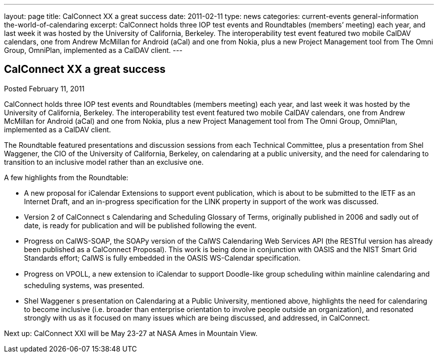 ---
layout: page
title: CalConnect XX a great success
date: 2011-02-11
type: news
categories: current-events general-information the-world-of-calendaring
excerpt: CalConnect holds three IOP test events and Roundtables (members’ meeting) each year, and last week it was hosted by the University of California, Berkeley. The interoperability test event featured two mobile CalDAV calendars, one from Andrew McMillan for Android (aCal) and one from Nokia, plus a new Project Management tool from The Omni Group, OmniPlan, implemented as a CalDAV client.
---

== CalConnect XX a great success

Posted February 11, 2011 

CalConnect holds three IOP test events and Roundtables (members  meeting) each year, and last week it was hosted by the University of California, Berkeley. The interoperability test event featured two mobile CalDAV calendars, one from Andrew McMillan for Android (aCal) and one from Nokia, plus a new Project Management tool from The Omni Group, OmniPlan, implemented as a CalDAV client.

The Roundtable featured presentations and discussion sessions from each Technical Committee, plus a presentation from Shel Waggener, the CIO of the University of California, Berkeley, on calendaring at a public university, and the need for calendaring to transition to an inclusive model rather than an exclusive one.

A few highlights from the Roundtable:

* A new proposal for iCalendar Extensions to support event publication, which is about to be submitted to the IETF as an Internet Draft, and an in-progress specification for the LINK property in support of the work was discussed.
* Version 2 of CalConnect s Calendaring and Scheduling Glossary of Terms, originally published in 2006 and sadly out of date, is ready for publication and will be published following the event.
* Progress on CalWS-SOAP, the SOAPy version of the CalWS Calendaring Web Services API (the RESTful version has already been published as a CalConnect Proposal). This work is being done in conjunction with OASIS and the NIST Smart Grid Standards effort; CalWS is fully embedded in the OASIS WS-Calendar specification.
* Progress on VPOLL, a new extension to iCalendar to support Doodle-like group scheduling within mainline calendaring and scheduling systems, was presented.
* Shel Waggener s presentation on Calendaring at a Public University, mentioned above, highlights the need for calendaring to become inclusive (i.e. broader than enterprise orientation to involve people outside an organization), and resonated strongly with us as it focused on many issues which are being discussed, and addressed, in CalConnect.

Next up: CalConnect XXI will be May 23-27 at NASA Ames in Mountain View.
&nbsp;


